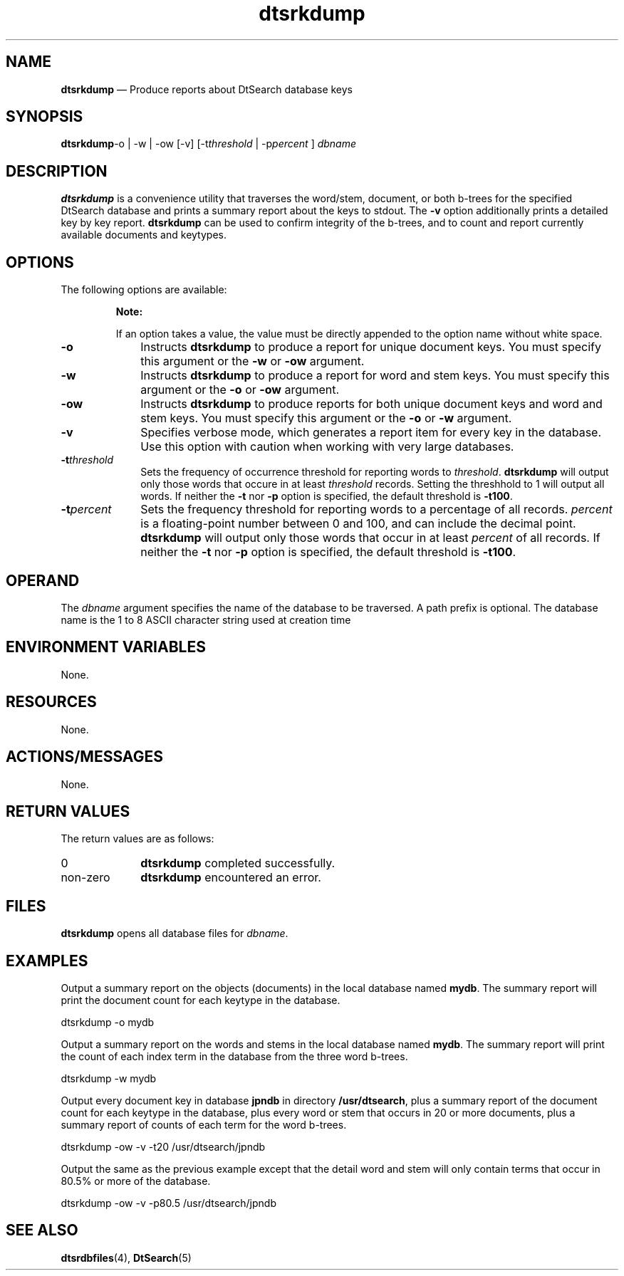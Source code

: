 '\" t
...\" srkdump.sgm /main/6 1996/09/08 19:56:56 rws $
.de P!
.fl
\!!1 setgray
.fl
\\&.\"
.fl
\!!0 setgray
.fl			\" force out current output buffer
\!!save /psv exch def currentpoint translate 0 0 moveto
\!!/showpage{}def
.fl			\" prolog
.sy sed -e 's/^/!/' \\$1\" bring in postscript file
\!!psv restore
.
.de pF
.ie     \\*(f1 .ds f1 \\n(.f
.el .ie \\*(f2 .ds f2 \\n(.f
.el .ie \\*(f3 .ds f3 \\n(.f
.el .ie \\*(f4 .ds f4 \\n(.f
.el .tm ? font overflow
.ft \\$1
..
.de fP
.ie     !\\*(f4 \{\
.	ft \\*(f4
.	ds f4\"
'	br \}
.el .ie !\\*(f3 \{\
.	ft \\*(f3
.	ds f3\"
'	br \}
.el .ie !\\*(f2 \{\
.	ft \\*(f2
.	ds f2\"
'	br \}
.el .ie !\\*(f1 \{\
.	ft \\*(f1
.	ds f1\"
'	br \}
.el .tm ? font underflow
..
.ds f1\"
.ds f2\"
.ds f3\"
.ds f4\"
.ta 8n 16n 24n 32n 40n 48n 56n 64n 72n 
.TH "dtsrkdump" "user cmd"
.SH "NAME"
\fBdtsrkdump\fP \(em Produce reports about DtSearch database keys
.SH "SYNOPSIS"
.PP
\fBdtsrkdump\fP-o  | -w  | -ow  [-v]  [-t\fIthreshold\fP  | -p\fIpercent\fP ] \fIdbname\fP 
.SH "DESCRIPTION"
.PP
\fBdtsrkdump\fP is a convenience utility that traverses the
word/stem, document, or both b-trees for the specified DtSearch database
and prints a summary report about the keys to stdout\&. The
\fB-v\fP option additionally prints a detailed key by
key report\&. \fBdtsrkdump\fP can be used to confirm
integrity of the b-trees, and to count and report currently available
documents and keytypes\&.
.SH "OPTIONS"
.PP
The following options are available:
.PP
.RS
\fBNote:  
.PP
If an option takes a value, the value must be directly appended to
the option name without white space\&.
.RE
.IP "\fB-o\fP" 10
Instructs \fBdtsrkdump\fP to produce a report for unique
document keys\&. You must specify this argument or the \fB-w\fP
or \fB-ow\fP argument\&.
.IP "\fB-w\fP" 10
Instructs \fBdtsrkdump\fP to produce a report for word and
stem keys\&. You must specify this argument or the
\fB-o\fP or \fB-ow\fP argument\&.
.IP "\fB-ow\fP" 10
Instructs \fBdtsrkdump\fP to produce reports for both
unique document keys and word and stem keys\&. You must specify this
argument or the \fB-o\fP or
\fB-w\fP argument\&.
.IP "\fB-v\fP" 10
Specifies verbose mode, which generates a report item for every key in
the database\&. Use this option with caution when working with very large
databases\&.
.IP "\fB-t\fP\fIthreshold\fP" 10
Sets the frequency of occurrence threshold for reporting words to
\fIthreshold\fP\&. \fBdtsrkdump\fP
will output only those words that occure in at least
\fIthreshold\fP records\&. Setting the threshhold to 1
will output all words\&. If neither the \fB-t\fP nor
\fB-p\fP option is specified, the default threshold
is \fB-t100\fP\&.
.IP "\fB-t\fP\fIpercent\fP" 10
Sets the frequency threshold for reporting words to a percentage of all
records\&. \fIpercent\fP is a floating-point
number between 0 and 100, and can include the decimal point\&.
\fBdtsrkdump\fP will output only those words that occur
in at least \fIpercent\fP of all records\&. If
neither the \fB-t\fP nor \fB-p\fP
option is specified, the default threshold is \fB-t100\fP\&.
.SH "OPERAND"
.PP
The \fIdbname\fP argument specifies the name
of the database to be traversed\&. A path prefix is optional\&. The database
name is the 1 to 8 ASCII character string used at creation time
.SH "ENVIRONMENT VARIABLES"
.PP
None\&.
.SH "RESOURCES"
.PP
None\&.
.SH "ACTIONS/MESSAGES"
.PP
None\&.
.SH "RETURN VALUES"
.PP
The return values are as follows:
.IP "0" 10
\fBdtsrkdump\fP completed successfully\&.
.IP "non-zero" 10
\fBdtsrkdump\fP encountered an error\&.
.SH "FILES"
.PP
\fBdtsrkdump\fP opens all database files for
\fIdbname\fP\&.
.SH "EXAMPLES"
.PP
Output a summary report on the objects (documents) in the local database
named \fBmydb\fP\&. The summary report will print the
document count for each keytype in the database\&.
.PP
.nf
\f(CWdtsrkdump -o mydb\fR
.fi
.PP
.PP
Output a summary report on the words and stems in the local database
named \fBmydb\fP\&. The summary report will print the count
of each index term in the database from the three word b-trees\&.
.PP
.nf
\f(CWdtsrkdump -w mydb\fR
.fi
.PP
.PP
Output every document key in database \fBjpndb\fP in
directory \fB/usr/dtsearch\fP, plus a summary report of
the document count for each keytype in the database, plus every word or
stem that occurs in 20 or more documents, plus a summary report of
counts of each term for the word b-trees\&.
.PP
.nf
\f(CWdtsrkdump -ow -v -t20 /usr/dtsearch/jpndb\fR
.fi
.PP
.PP
Output the same as the previous example except that the detail word and
stem will only contain terms that occur in 80\&.5% or more of the
database\&.
.PP
.nf
\f(CWdtsrkdump -ow -v -p80\&.5 /usr/dtsearch/jpndb\fR
.fi
.PP
.SH "SEE ALSO"
.PP
\fBdtsrdbfiles\fP(4),
\fBDtSearch\fP(5)
...\" created by instant / docbook-to-man, Sun 02 Sep 2012, 09:40
